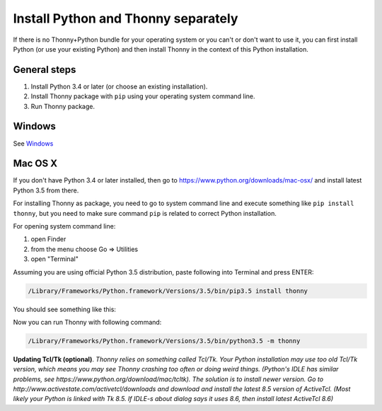 Install Python and Thonny separately
=====================================
If there is no Thonny+Python bundle for your operating system or you can't or don't want to use it, you can first install Python (or use your existing Python) and then install Thonny in the context of this Python installation.

General steps
--------------

1. Install Python 3.4 or later (or choose an existing installation).
2. Install Thonny package with ``pip`` using your operating system command line.
3. Run Thonny package.


Windows
-------
See `Windows <Windows>`_

Mac OS X
-----------
If you don't have Python 3.4 or later installed, then go to https://www.python.org/downloads/mac-osx/ and install latest Python 3.5 from there.

For installing Thonny as package, you need to go to system command line and execute something like ``pip install thonny``, but you need to make sure command ``pip`` is related to correct Python installation.

For opening system command line: 

1. open Finder
2. from the menu choose Go => Utilities
3. open "Terminal"

Assuming you are using official Python 3.5 distribution, paste following into Terminal and press ENTER:

.. sourcecode:: bash

    /Library/Frameworks/Python.framework/Versions/3.5/bin/pip3.5 install thonny

You should see something like this:

.. image:: https://bitbucket.org/repo/gXnbod/images/4031047622-Screen%20Shot%202015-11-26%20at%2014.24.23.png
   :alt: Screen Shot 2015-11-26 at 14.24.23.png

Now you can run Thonny with following command:

.. sourcecode:: bash

    /Library/Frameworks/Python.framework/Versions/3.5/bin/python3.5 -m thonny


**Updating Tcl/Tk (optional)**. *Thonny relies on something called Tcl/Tk. Your Python installation may use too old Tcl/Tk version, which means you may see Thonny crashing too often or doing weird things. (Python's IDLE has similar problems, see https://www.python.org/download/mac/tcltk). The solution is to install newer version. Go to http://www.activestate.com/activetcl/downloads and download and install the latest 8.5 version of ActiveTcl. (Most likely your Python is linked with Tk 8.5. If IDLE-s about dialog says it uses 8.6, then install latest ActiveTcl 8.6)*